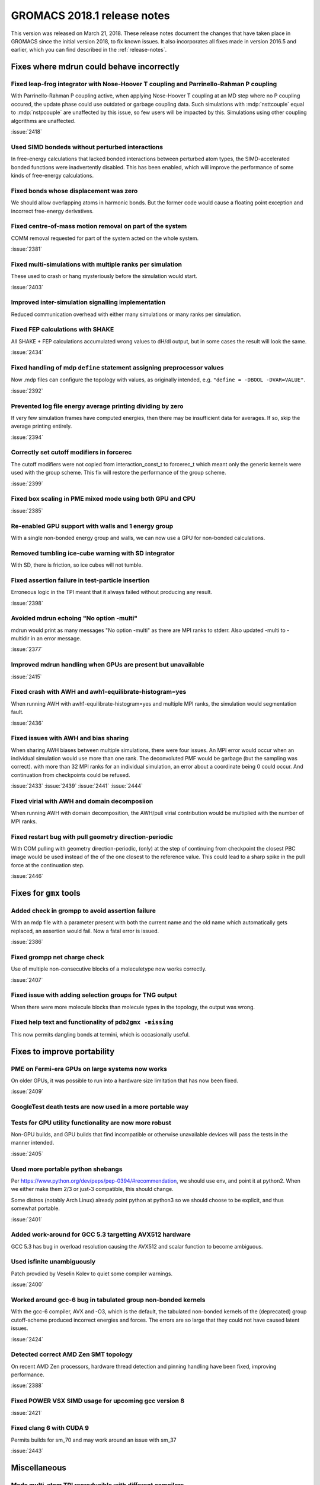 GROMACS 2018.1 release notes
----------------------------

This version was released on March 21, 2018. These release notes
document the changes that have taken place in GROMACS since the
initial version 2018, to fix known issues. It also incorporates all
fixes made in version 2016.5 and earlier, which you can find described
in the :ref:`release-notes`.

Fixes where mdrun could behave incorrectly
^^^^^^^^^^^^^^^^^^^^^^^^^^^^^^^^^^^^^^^^^^^^^^^^

Fixed leap-frog integrator with Nose-Hoover T coupling and Parrinello-Rahman P coupling
"""""""""""""""""""""""""""""""""""""""""""""""""""""""""""""""""""""""""""""""""""""""

With Parrinello-Rahman P coupling active, when applying Nose-Hoover T
coupling at an MD step where no P coupling occured, the update phase
could use outdated or garbage coupling data. Such simulations with
:mdp:`nsttcouple` equal to :mdp:`nstpcouple` are unaffected
by this issue, so few users will be impacted by this. Simulations
using other coupling algorithms are unaffected.

:issue:`2418`

Used SIMD bondeds without perturbed interactions
""""""""""""""""""""""""""""""""""""""""""""""""""""""""""""""""""""""""""
In free-energy calculations that lacked bonded interactions between
perturbed atom types, the SIMD-accelerated bonded functions were
inadvertently disabled. This has been enabled, which will improve
the performance of some kinds of free-energy calculations.

Fixed bonds whose displacement was zero
""""""""""""""""""""""""""""""""""""""""""""""""""""""""""""""""""""""""""
We should allow overlapping atoms in harmonic bonds. But the former
code would cause a floating point exception and incorrect free-energy
derivatives.

Fixed centre-of-mass motion removal on part of the system
""""""""""""""""""""""""""""""""""""""""""""""""""""""""""""""""""""""""""
COMM removal requested for part of the system acted on the whole
system.

:issue:`2381`

Fixed multi-simulations with multiple ranks per simulation
""""""""""""""""""""""""""""""""""""""""""""""""""""""""""""""""""""""""""
These used to crash or hang mysteriously before the simulation would
start.

:issue:`2403`

Improved inter-simulation signalling implementation
""""""""""""""""""""""""""""""""""""""""""""""""""""""""""""""""""""""""""
Reduced communication overhead with either many simulations or many
ranks per simulation.

Fixed FEP calculations with SHAKE
""""""""""""""""""""""""""""""""""""""""""""""""""""""""""""""""""""""""""
All SHAKE + FEP calculations accumulated wrong values to dH/dl output,
but in some cases the result will look the same.

:issue:`2434`

Fixed handling of mdp ``define`` statement assigning preprocessor values
""""""""""""""""""""""""""""""""""""""""""""""""""""""""""""""""""""""""""
Now .mdp files can configure the topology with values, as originally
intended, e.g. ``"define = -DBOOL -DVAR=VALUE"``.

:issue:`2392`

Prevented log file energy average printing dividing by zero
""""""""""""""""""""""""""""""""""""""""""""""""""""""""""""""""""""""""""
If very few simulation frames have computed energies, then there may
be insufficient data for averages. If so, skip the average printing
entirely.

:issue:`2394`

Correctly set cutoff modifiers in forcerec
""""""""""""""""""""""""""""""""""""""""""""""""""""""""""""""""""""""""""
The cutoff modifiers were not copied from interaction_const_t
to forcerec_t which meant only the generic kernels were used with
the group scheme. This fix will restore the performance of the
group scheme.

:issue:`2399`

Fixed box scaling in PME mixed mode using both GPU and CPU
""""""""""""""""""""""""""""""""""""""""""""""""""""""""""""""""""""""""""

:issue:`2385`

Re-enabled GPU support with walls and 1 energy group
""""""""""""""""""""""""""""""""""""""""""""""""""""""""""""""""""""""""""
With a single non-bonded energy group and walls, we can now use a GPU
for non-bonded calculations.

Removed tumbling ice-cube warning with SD integrator
""""""""""""""""""""""""""""""""""""""""""""""""""""""""""""""""""""""""""
With SD, there is friction, so ice cubes will not tumble.

Fixed assertion failure in test-particle insertion
""""""""""""""""""""""""""""""""""""""""""""""""""""""""""""""""""""""""""
Erroneous logic in the TPI meant that it always failed without producing
any result.

:issue:`2398`

Avoided mdrun echoing "No option -multi"
""""""""""""""""""""""""""""""""""""""""""""""""""""""""""""""""""""""""""
mdrun would print as many messages "No option -multi" as there
are MPI ranks to stderr.
Also updated -multi to -multidir in an error message.

:issue:`2377`

Improved mdrun handling when GPUs are present but unavailable
""""""""""""""""""""""""""""""""""""""""""""""""""""""""""""""""""""""""""

:issue:`2415`

Fixed crash with AWH and awh1-equilibrate-histogram=yes
""""""""""""""""""""""""""""""""""""""""""""""""""""""""""""""""""""""""""
When running AWH with awh1-equilibrate-histogram=yes and multiple MPI
ranks, the simulation would segmentation fault.

:issue:`2436`

Fixed issues with AWH and bias sharing
""""""""""""""""""""""""""""""""""""""""""""""""""""""""""""""""""""""""""
When sharing AWH biases between multiple simulations, there were four
issues. An MPI error would occur when an individual simulation would
use more than one rank. The deconvoluted PMF would be garbage (but
the sampling was correct). with more than 32 MPI ranks for an individual
simulation, an error about a coordinate being 0 could occur.
And continuation from checkpoints could be refused.

:issue:`2433`
:issue:`2439`
:issue:`2441`
:issue:`2444`

Fixed virial with AWH and domain decomposiion
""""""""""""""""""""""""""""""""""""""""""""""""""""""""""""""""""""""""""
When running AWH with domain decomposition, the AWH/pull virial
contribution would be multiplied with the number of MPI ranks.


Fixed restart bug with pull geometry direction-periodic
""""""""""""""""""""""""""""""""""""""""""""""""""""""""""""""""""""""""""
With COM pulling with geometry direction-periodic, (only) at the step
of continuing from checkpoint the closest PBC image would be used
instead of the of the one closest to the reference value. This could
lead to a sharp spike in the pull force at the continuation step.

:issue:`2446`

Fixes for ``gmx`` tools
^^^^^^^^^^^^^^^^^^^^^^^

Added check in grompp to avoid assertion failure
""""""""""""""""""""""""""""""""""""""""""""""""""""""""""""""""""""""""""
With an mdp file with a parameter present with both the current name
and the old name which automatically gets replaced, an assertion
would fail. Now a fatal error is issued.

:issue:`2386`

Fixed grompp net charge check
""""""""""""""""""""""""""""""""""""""""""""""""""""""""""""""""""""""""""
Use of multiple non-consecutive blocks of a moleculetype now works
correctly.

:issue:`2407`

Fixed issue with adding selection groups for TNG output
""""""""""""""""""""""""""""""""""""""""""""""""""""""""""""""""""""""""""
When there were more molecule blocks than molecule types in the topology,
the output was wrong.

Fixed help text and functionality of ``pdb2gmx -missing``
""""""""""""""""""""""""""""""""""""""""""""""""""""""""""""""""""""""""""
This now permits dangling bonds at termini, which is occasionally useful.

Fixes to improve portability
^^^^^^^^^^^^^^^^^^^^^^^^^^^^

PME on Fermi-era GPUs on large systems now works
""""""""""""""""""""""""""""""""""""""""""""""""""""""""""""""""""""""""""
On older GPUs, it was possible to run into a hardware size limitation
that has now been fixed.

:issue:`2409`

GoogleTest death tests are now used in a more portable way
""""""""""""""""""""""""""""""""""""""""""""""""""""""""""""""""""""""""""

Tests for GPU utility functionality are now more robust
""""""""""""""""""""""""""""""""""""""""""""""""""""""""""""""""""""""""""
Non-GPU builds, and GPU builds that find incompatible or otherwise
unavailable devices will pass the tests in the manner intended.

:issue:`2405`

Used more portable python shebangs
""""""""""""""""""""""""""""""""""""""""""""""""""""""""""""""""""""""""""
Per https://www.python.org/dev/peps/pep-0394/#recommendation, we
should use env, and point it at python2. When we either make them 2/3
or just-3 compatible, this should change.

Some distros (notably Arch Linux) already point python at python3 so
we should choose to be explicit, and thus somewhat portable.

:issue:`2401`

Added work-around for GCC 5.3 targetting AVX512 hardware
""""""""""""""""""""""""""""""""""""""""""""""""""""""""""""""""""""""""""
GCC 5.3 has bug in overload resolution causing the AVX512
and scalar function to become ambiguous.

Used isfinite unambiguously
""""""""""""""""""""""""""""""""""""""""""""""""""""""""""""""""""""""""""
Patch provdied by Veselin Kolev to quiet some compiler warnings.

:issue:`2400`

Worked around gcc-6 bug in tabulated group non-bonded kernels
""""""""""""""""""""""""""""""""""""""""""""""""""""""""""""""""""""""""""
With the gcc-6 compiler, AVX and -O3, which is the default,
the tabulated non-bonded kernels of the (deprecated) group
cutoff-scheme produced incorrect energies and forces.
The errors are so large that they could not have caused latent issues.

:issue:`2424`

Detected correct AMD Zen SMT topology
""""""""""""""""""""""""""""""""""""""""""""""""""""""""""""""""""""""""""
On recent AMD Zen processors, hardware thread detection and pinning
handling have been fixed, improving performance.

:issue:`2388`

Fixed POWER VSX SIMD usage for upcoming gcc version 8
""""""""""""""""""""""""""""""""""""""""""""""""""""""""""""""""""""""""""
:issue:`2421`

Fixed clang 6 with CUDA 9
""""""""""""""""""""""""""""""""""""""""""""""""""""""""""""""""""""""""""
Permits builds for sm_70 and may work around an issue with sm_37

:issue:`2443`

Miscellaneous
^^^^^^^^^^^^^

Made multi-atom TPI reproducible with different compilers
""""""""""""""""""""""""""""""""""""""""""""""""""""""""""""""""""""""""""

Documentation enhancements
""""""""""""""""""""""""""""""""""""""""""""""""""""""""""""""""""""""""""
In particular, for handling options to mdrun relating to GPUs and
running mdrun with good performance.

